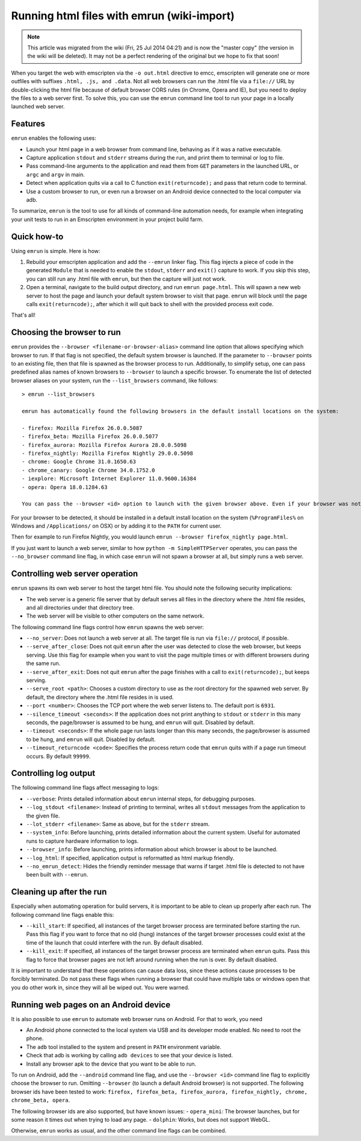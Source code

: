 .. _Running-html-files-with-emrun:

===========================================
Running html files with emrun (wiki-import)
===========================================

.. note:: This article was migrated from the wiki (Fri, 25 Jul 2014 04:21) and is now the "master copy" (the version in the wiki will be deleted). It may not be a perfect rendering of the original but we hope to fix that soon!

When you target the web with emscripten via the ``-o out.html`` directive to emcc, emscripten will generate one or more outfiles with suffixes ``.html, .js, and .data``. Not all web browsers can run the .html file via a ``file://`` URL by double-clicking the html file because of default browser CORS rules (in Chrome, Opera and IE), but you need to deploy the files to a web server first. To solve this, you can use the ``emrun`` command line tool to run your page in a locally launched web server.

Features
--------

``emrun`` enables the following uses:

-  Launch your html page in a web browser from command line, behaving as if it was a native executable.
-  Capture application ``stdout`` and ``stderr`` streams during the run, and print them to terminal or log to file.
-  Pass command-line arguments to the application and read them from ``GET`` parameters in the launched URL, or ``argc`` and ``argv`` in main.
-  Detect when application quits via a call to C function ``exit(returncode);`` and pass that return code to terminal.
-  Use a custom browser to run, or even run a browser on an Android device connected to the local computer via adb.

To summarize, ``emrun`` is the tool to use for all kinds of command-line automation needs, for example when integrating your unit tests to run in an Emscripten environment in your project build farm.

Quick how-to
------------

Using ``emrun`` is simple. Here is how:

1. Rebuild your emscripten application and add the ``--emrun`` linker flag. This flag injects a piece of code in the generated ``Module`` that is needed to enable the ``stdout``, ``stderr`` and ``exit()`` capture to work. If you skip this step, you can still run any .html file with ``emrun``, but then the capture will just not work.

2. Open a terminal, navigate to the build output directory, and run ``emrun page.html``. This will spawn a new web server to host the page and launch your default system browser to visit that page. ``emrun`` will block until the page calls ``exit(returncode);``, after which it will quit back to shell with the provided process exit code.

That's all!

Choosing the browser to run
---------------------------

``emrun`` provides the ``--browser <filename-or-browser-alias>`` command line option that allows specifying which browser to run. If that flag is not specified, the default system browser is launched. If the parameter to ``--browser`` points to an existing file, then that file is spawned
as the browser process to run. Additionally, to simplify setup, one can pass predefined alias names of known browsers to ``--browser`` to launch a specific browser. To enumerate the list of detected browser aliases on your system, run the ``--list_browsers`` command, like follows:

::

    > emrun --list_browsers

    emrun has automatically found the following browsers in the default install locations on the system:

    - firefox: Mozilla Firefox 26.0.0.5087
    - firefox_beta: Mozilla Firefox 26.0.0.5077
    - firefox_aurora: Mozilla Firefox Aurora 28.0.0.5098
    - firefox_nightly: Mozilla Firefox Nightly 29.0.0.5098
    - chrome: Google Chrome 31.0.1650.63
    - chrome_canary: Google Chrome 34.0.1752.0
    - iexplore: Microsoft Internet Explorer 11.0.9600.16384
    - opera: Opera 18.0.1284.63

    You can pass the --browser <id> option to launch with the given browser above. Even if your browser was not detected, you can use --browser /path/to/browser/executable to launch with that browser.

For your browser to be detected, it should be installed in a default install location on the system (``%ProgramFiles%`` on Windows and ``/Applications/`` on OSX) or by adding it to the ``PATH`` for current user.

Then for example to run Firefox Nightly, you would launch ``emrun --browser firefox_nightly page.html``.

If you just want to launch a web server, similar to how ``python -m SimpleHTTPServer`` operates, you can pass the ``--no_browser`` command line flag, in which case ``emrun`` will not spawn a browser at all, but simply runs a web server.

Controlling web server operation
--------------------------------

``emrun`` spawns its own web server to host the target html file. You should note the following security implications:

-  The web server is a generic file server that by default serves all files in the directory where the .html file resides, and all directories under that directory tree.
-  The web server will be visible to other computers on the same network.

The following command line flags control how ``emrun`` spawns the web server: 

- ``--no_server``: Does not launch a web server at all. The target file is run via ``file://`` protocol, if possible. 
- ``--serve_after_close``: Does not quit ``emrun`` after the user was detected to close the web browser, but keeps serving. Use this flag for example when you want to visit the page multiple times or with different browsers during the same run. 
- ``--serve_after_exit``: Does not quit ``emrun`` after the page finishes with a call to ``exit(returncode);``, but keeps serving. 
- ``--serve_root <path>``: Chooses a custom directory to use as the root directory for the spawned web server. By default, the directory where the .html file resides in is used. 
- ``--port <number>``: Chooses the TCP port where the web server listens to. The default port is ``6931``. 
- ``--silence_timeout <seconds>``: If the application does not print anything to ``stdout`` or ``stderr`` in this many seconds, the page/browser is assumed to be hung, and ``emrun`` will quit. Disabled by default. 
- ``--timeout <seconds>``: If the whole page run lasts longer than this many seconds, the page/browser is assumed to be hung, and ``emrun`` will quit. Disabled by default. 
- ``--timeout_returncode <code>``: Specifies the process return code that ``emrun`` quits with if a page run timeout occurs. By default ``99999``.

Controlling log output
----------------------

The following command line flags affect messaging to logs:

-  ``--verbose``: Prints detailed information about ``emrun`` internal steps, for debugging purposes.
-  ``--log_stdout <filename>``: Instead of printing to terminal, writes all ``stdout`` messages from the application to the given file.
-  ``--lot_stderr <filename>``: Same as above, but for the ``stderr`` stream.
-  ``--system_info``: Before launching, prints detailed information about the current system. Useful for automated runs to capture hardware information to logs.
-  ``--browser_info``: Before launching, prints information about which browser is about to be launched.
-  ``--log_html``: If specified, application output is reformatted as html markup friendly.
-  ``--no_emrun_detect``: Hides the friendly reminder message that warns if target .html file is detected to not have been built with ``--emrun``.

Cleaning up after the run
-------------------------

Especially when automating operation for build servers, it is important to be able to clean up properly after each run. The following command line flags enable this:

-  ``--kill_start``: If specified, all instances of the target browser process are terminated before starting the run. Pass this flag if you want to force that no old (hung) instances of the target browser processes could exist at the time of the launch that could interfere with the run. By default disabled.
-  ``--kill_exit``: If specified, all instances of the target browser process are terminated when ``emrun`` quits. Pass this flag to force that browser pages are not left around running when the run is over. By default disabled.

It is important to understand that these operations can cause data loss, since these actions cause processes to be forcibly terminated. Do not pass these flags when running a browser that could have multiple tabs or windows open that you do other work in, since they will all be wiped out. You were warned.

Running web pages on an Android device
--------------------------------------

It is also possible to use ``emrun`` to automate web browser runs on Android. For that to work, you need 

- An Android phone connected to the local system via USB and its developer mode enabled. No need to root the phone. 
- The ``adb`` tool installed to the system and present in ``PATH`` environment variable. 
- Check that adb is working by calling ``adb devices`` to see that your device is listed. 
- Install any browser apk to the device that you want to be able to run.

To run on Android, add the ``--android`` command line flag, and use the ``--browser <id>`` command line flag to explicitly choose the browser to run. Omitting ``--browser`` (to launch a default Android browser) is not supported. The following browser ids have been tested to work: ``firefox, firefox_beta, firefox_aurora, firefox_nightly, chrome, chrome_beta, opera``.

The following browser ids are also supported, but have known issues: 
- ``opera_mini``: The browser launches, but for some reason it times out when trying to load any page. 
- ``dolphin``: Works, but does not support WebGL.

Otherwise, ``emrun`` works as usual, and the other command line flags can be combined.
